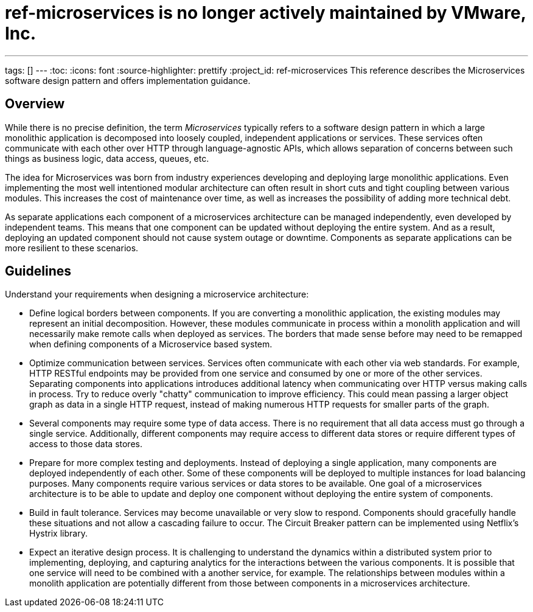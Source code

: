 # ref-microservices is no longer actively maintained by VMware, Inc.

---
tags: []
---
:toc:
:icons: font
:source-highlighter: prettify
:project_id: ref-microservices
This reference describes the Microservices software design pattern and offers implementation guidance.

== Overview

While there is no precise definition, the term _Microservices_ typically refers to a software design pattern in which a large monolithic application is decomposed into loosely coupled, independent applications or services. These services often communicate with each other over HTTP through language-agnostic APIs, which allows separation of concerns between such things as business logic, data access, queues, etc.

The idea for Microservices was born from industry experiences developing and deploying large monolithic applications. Even implementing the most well intentioned modular architecture can often result in short cuts and tight coupling between various modules. This increases the cost of maintenance over time, as well as increases the possibility of adding more technical debt.

As separate applications each component of a microservices architecture can be managed independently, even developed by independent teams. This means that one component can be updated without deploying the entire system. And as a result, deploying an updated component should not cause system outage or downtime. Components as separate applications can be more resilient to these scenarios.

== Guidelines

Understand your requirements when designing a microservice architecture:

* Define logical borders between components. If you are converting a monolithic application, the existing modules may represent an initial decomposition. However, these modules communicate in process within a monolith application and will necessarily make remote calls when deployed as services. The borders that made sense before may need to be remapped when defining components of a Microservice based system.

* Optimize communication between services. Services often communicate with each other via web standards. For example, HTTP RESTful endpoints may be provided from one service and consumed by one or more of the other services. Separating components into applications introduces additional latency when communicating over HTTP versus making calls in process. Try to reduce overly "chatty" communication to improve efficiency. This could mean passing a larger object graph as data in a single HTTP request, instead of making numerous HTTP requests for smaller parts of the graph.

* Several components may require some type of data access. There is no requirement that all data access must go through a single service. Additionally, different components may require access to different data stores or require different types of access to those data stores.

* Prepare for more complex testing and deployments. Instead of deploying a single application, many components are deployed independently of each other. Some of these components will be deployed to multiple instances for load balancing purposes. Many components require various services or data stores to be available. One goal of a microservices architecture is to be able to update and deploy one component without deploying the entire system of components.

* Build in fault tolerance. Services may become unavailable or very slow to respond. Components should gracefully handle these situations and not allow a cascading failure to occur. The Circuit Breaker pattern can be implemented using Netflix's Hystrix library.

* Expect an iterative design process. It is challenging to understand the dynamics within a distributed system prior to implementing, deploying, and capturing analytics for the interactions between the various components. It is possible that one service will need to be combined with a another service, for example. The relationships between modules within a monolith application are potentially different from those between components in a microservices architecture.
